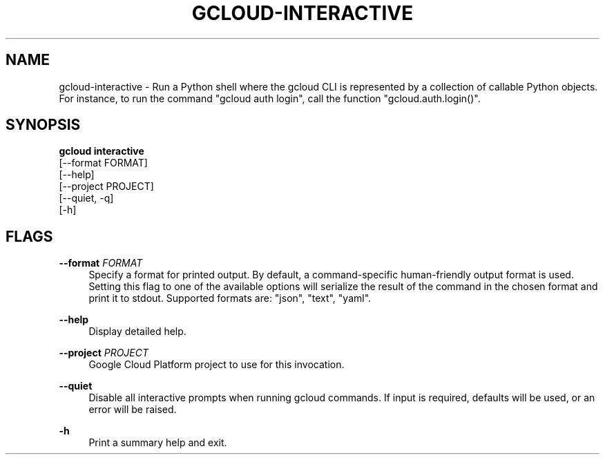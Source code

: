 '\" t
.TH "GCLOUD\-INTERACTIVE" "1"
.ie \n(.g .ds Aq \(aq
.el       .ds Aq '
.nh
.ad l
.SH "NAME"
gcloud-interactive \- Run a Python shell where the gcloud CLI is represented by a collection of callable Python objects\&. For instance, to run the command "gcloud auth login", call the function "gcloud\&.auth\&.login()"\&.
.SH "SYNOPSIS"
.sp
.nf
\fBgcloud interactive\fR
  [\-\-format FORMAT]
  [\-\-help]
  [\-\-project PROJECT]
  [\-\-quiet, \-q]
  [\-h]
.fi
.SH "FLAGS"
.PP
\fB\-\-format\fR \fIFORMAT\fR
.RS 4
Specify a format for printed output\&. By default, a command\-specific human\-friendly output format is used\&. Setting this flag to one of the available options will serialize the result of the command in the chosen format and print it to stdout\&. Supported formats are: "json", "text", "yaml"\&.
.RE
.PP
\fB\-\-help\fR
.RS 4
Display detailed help\&.
.RE
.PP
\fB\-\-project\fR \fIPROJECT\fR
.RS 4
Google Cloud Platform project to use for this invocation\&.
.RE
.PP
\fB\-\-quiet\fR
.RS 4
Disable all interactive prompts when running gcloud commands\&. If input is required, defaults will be used, or an error will be raised\&.
.RE
.PP
\fB\-h\fR
.RS 4
Print a summary help and exit\&.
.RE
